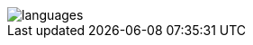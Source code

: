 image::https://github-readme-stats.vercel.app/api/top-langs?username=rheber&show_icons=true&theme=radical&langs_count=10&border_radius=0&layout=compact[languages, align=center]
